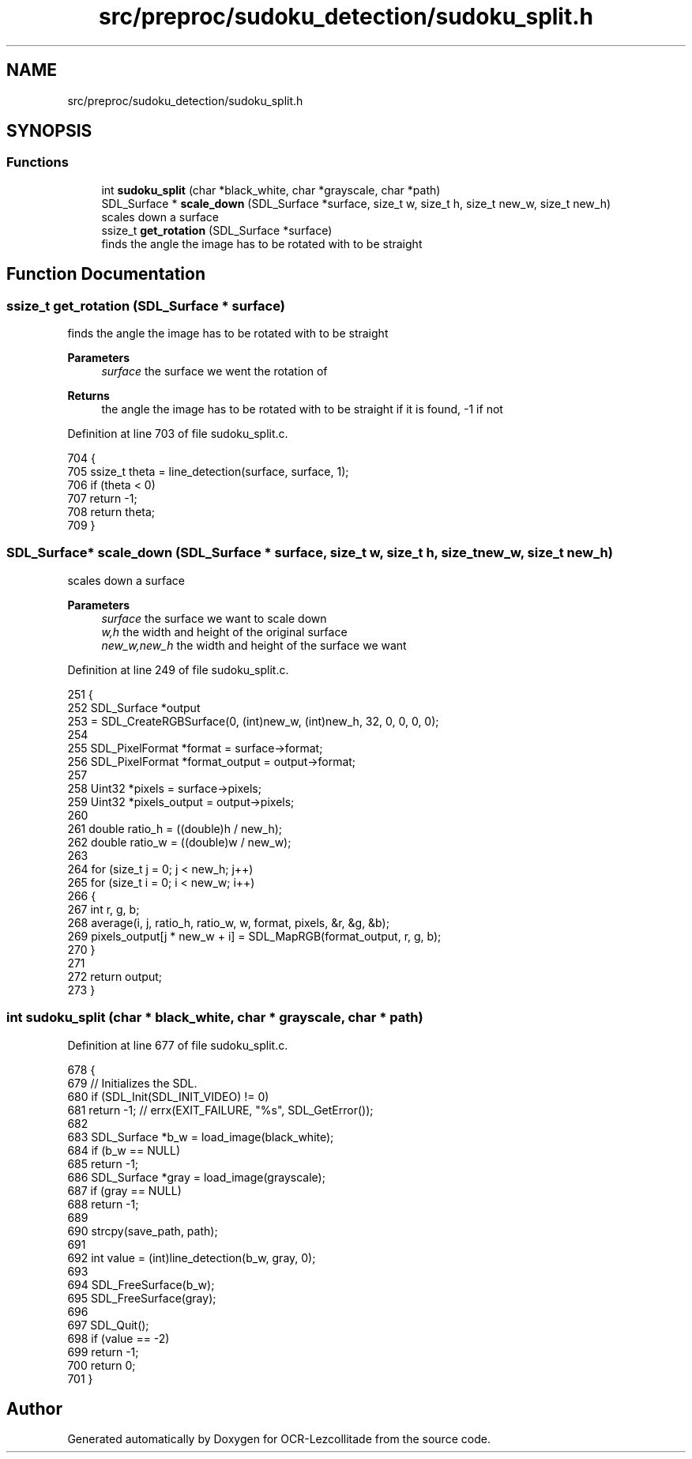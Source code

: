 .TH "src/preproc/sudoku_detection/sudoku_split.h" 3 "Fri Nov 11 2022" "OCR-Lezcollitade" \" -*- nroff -*-
.ad l
.nh
.SH NAME
src/preproc/sudoku_detection/sudoku_split.h
.SH SYNOPSIS
.br
.PP
.SS "Functions"

.in +1c
.ti -1c
.RI "int \fBsudoku_split\fP (char *black_white, char *grayscale, char *path)"
.br
.ti -1c
.RI "SDL_Surface * \fBscale_down\fP (SDL_Surface *surface, size_t w, size_t h, size_t new_w, size_t new_h)"
.br
.RI "scales down a surface "
.ti -1c
.RI "ssize_t \fBget_rotation\fP (SDL_Surface *surface)"
.br
.RI "finds the angle the image has to be rotated with to be straight "
.in -1c
.SH "Function Documentation"
.PP 
.SS "ssize_t get_rotation (SDL_Surface * surface)"

.PP
finds the angle the image has to be rotated with to be straight 
.PP
\fBParameters\fP
.RS 4
\fIsurface\fP the surface we went the rotation of 
.RE
.PP
\fBReturns\fP
.RS 4
the angle the image has to be rotated with to be straight if it is found, -1 if not 
.RE
.PP

.PP
Definition at line 703 of file sudoku_split\&.c\&.
.PP
.nf
704 {
705     ssize_t theta = line_detection(surface, surface, 1);
706     if (theta < 0)
707         return -1;
708     return theta;
709 }
.fi
.SS "SDL_Surface* scale_down (SDL_Surface * surface, size_t w, size_t h, size_t new_w, size_t new_h)"

.PP
scales down a surface 
.PP
\fBParameters\fP
.RS 4
\fIsurface\fP the surface we want to scale down 
.br
\fIw,h\fP the width and height of the original surface 
.br
\fInew_w,new_h\fP the width and height of the surface we want 
.RE
.PP

.PP
Definition at line 249 of file sudoku_split\&.c\&.
.PP
.nf
251 {
252     SDL_Surface *output
253         = SDL_CreateRGBSurface(0, (int)new_w, (int)new_h, 32, 0, 0, 0, 0);
254 
255     SDL_PixelFormat *format = surface->format;
256     SDL_PixelFormat *format_output = output->format;
257 
258     Uint32 *pixels = surface->pixels;
259     Uint32 *pixels_output = output->pixels;
260 
261     double ratio_h = ((double)h / new_h);
262     double ratio_w = ((double)w / new_w);
263 
264     for (size_t j = 0; j < new_h; j++)
265         for (size_t i = 0; i < new_w; i++)
266         {
267             int r, g, b;
268             average(i, j, ratio_h, ratio_w, w, format, pixels, &r, &g, &b);
269             pixels_output[j * new_w + i] = SDL_MapRGB(format_output, r, g, b);
270         }
271 
272     return output;
273 }
.fi
.SS "int sudoku_split (char * black_white, char * grayscale, char * path)"

.PP
Definition at line 677 of file sudoku_split\&.c\&.
.PP
.nf
678 {
679     // Initializes the SDL\&.
680     if (SDL_Init(SDL_INIT_VIDEO) != 0)
681         return -1; // errx(EXIT_FAILURE, "%s", SDL_GetError());
682 
683     SDL_Surface *b_w = load_image(black_white);
684     if (b_w == NULL)
685         return -1;
686     SDL_Surface *gray = load_image(grayscale);
687     if (gray == NULL)
688         return -1;
689 
690     strcpy(save_path, path);
691 
692     int value = (int)line_detection(b_w, gray, 0);
693 
694     SDL_FreeSurface(b_w);
695     SDL_FreeSurface(gray);
696 
697     SDL_Quit();
698     if (value == -2)
699         return -1;
700     return 0;
701 }
.fi
.SH "Author"
.PP 
Generated automatically by Doxygen for OCR-Lezcollitade from the source code\&.

